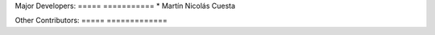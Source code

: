 Major Developers:
===== ===========
* Martín Nicolás Cuesta

Other Contributors:
===== =============